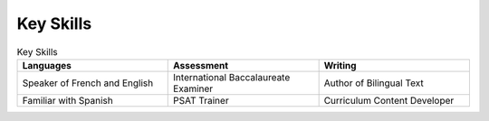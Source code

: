 

Key Skills 
###########

.. list-table:: Key Skills
   :widths: 50 50 50
   :header-rows: 1

   * - Languages
   
     - Assessment
     - Writing
   * - Speaker of French and English
     - International Baccalaureate Examiner
     - Author of Bilingual Text
   * - Familiar with Spanish
     - PSAT Trainer
     - Curriculum Content Developer
